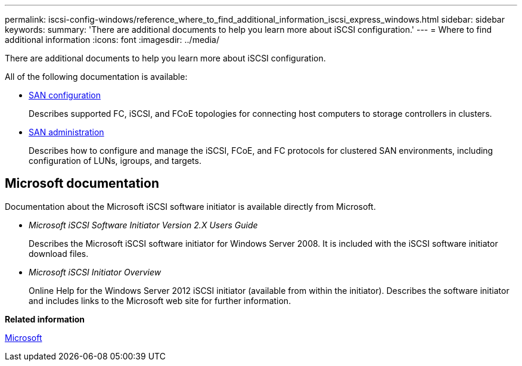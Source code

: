 ---
permalink: iscsi-config-windows/reference_where_to_find_additional_information_iscsi_express_windows.html
sidebar: sidebar
keywords: 
summary: 'There are additional documents to help you learn more about iSCSI configuration.'
---
= Where to find additional information
:icons: font
:imagesdir: ../media/

[.lead]
There are additional documents to help you learn more about iSCSI configuration.

All of the following documentation is available:

* https://docs.netapp.com/ontap-9/topic/com.netapp.doc.dot-cm-sanconf/home.html[SAN configuration]
+
Describes supported FC, iSCSI, and FCoE topologies for connecting host computers to storage controllers in clusters.

* https://docs.netapp.com/ontap-9/topic/com.netapp.doc.dot-cm-sanag/home.html[SAN administration]
+
Describes how to configure and manage the iSCSI, FCoE, and FC protocols for clustered SAN environments, including configuration of LUNs, igroups, and targets.

== Microsoft documentation

Documentation about the Microsoft iSCSI software initiator is available directly from Microsoft.

* _Microsoft iSCSI Software Initiator Version 2.X Users Guide_
+
Describes the Microsoft iSCSI software initiator for Windows Server 2008. It is included with the iSCSI software initiator download files.

* _Microsoft iSCSI Initiator Overview_
+
Online Help for the Windows Server 2012 iSCSI initiator (available from within the initiator). Describes the software initiator and includes links to the Microsoft web site for further information.

*Related information*

http://www.microsoft.com[Microsoft]
